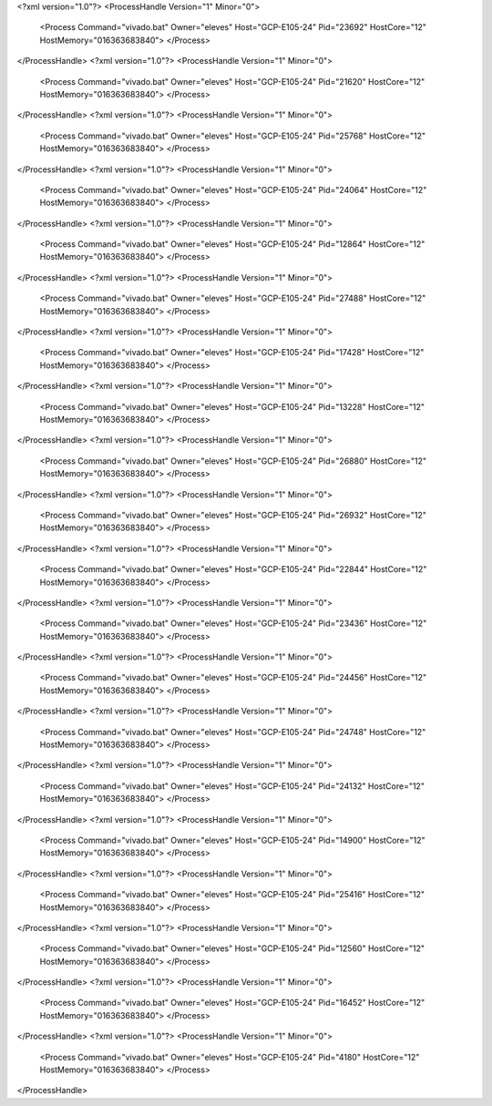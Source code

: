 <?xml version="1.0"?>
<ProcessHandle Version="1" Minor="0">
    <Process Command="vivado.bat" Owner="eleves" Host="GCP-E105-24" Pid="23692" HostCore="12" HostMemory="016363683840">
    </Process>
</ProcessHandle>
<?xml version="1.0"?>
<ProcessHandle Version="1" Minor="0">
    <Process Command="vivado.bat" Owner="eleves" Host="GCP-E105-24" Pid="21620" HostCore="12" HostMemory="016363683840">
    </Process>
</ProcessHandle>
<?xml version="1.0"?>
<ProcessHandle Version="1" Minor="0">
    <Process Command="vivado.bat" Owner="eleves" Host="GCP-E105-24" Pid="25768" HostCore="12" HostMemory="016363683840">
    </Process>
</ProcessHandle>
<?xml version="1.0"?>
<ProcessHandle Version="1" Minor="0">
    <Process Command="vivado.bat" Owner="eleves" Host="GCP-E105-24" Pid="24064" HostCore="12" HostMemory="016363683840">
    </Process>
</ProcessHandle>
<?xml version="1.0"?>
<ProcessHandle Version="1" Minor="0">
    <Process Command="vivado.bat" Owner="eleves" Host="GCP-E105-24" Pid="12864" HostCore="12" HostMemory="016363683840">
    </Process>
</ProcessHandle>
<?xml version="1.0"?>
<ProcessHandle Version="1" Minor="0">
    <Process Command="vivado.bat" Owner="eleves" Host="GCP-E105-24" Pid="27488" HostCore="12" HostMemory="016363683840">
    </Process>
</ProcessHandle>
<?xml version="1.0"?>
<ProcessHandle Version="1" Minor="0">
    <Process Command="vivado.bat" Owner="eleves" Host="GCP-E105-24" Pid="17428" HostCore="12" HostMemory="016363683840">
    </Process>
</ProcessHandle>
<?xml version="1.0"?>
<ProcessHandle Version="1" Minor="0">
    <Process Command="vivado.bat" Owner="eleves" Host="GCP-E105-24" Pid="13228" HostCore="12" HostMemory="016363683840">
    </Process>
</ProcessHandle>
<?xml version="1.0"?>
<ProcessHandle Version="1" Minor="0">
    <Process Command="vivado.bat" Owner="eleves" Host="GCP-E105-24" Pid="26880" HostCore="12" HostMemory="016363683840">
    </Process>
</ProcessHandle>
<?xml version="1.0"?>
<ProcessHandle Version="1" Minor="0">
    <Process Command="vivado.bat" Owner="eleves" Host="GCP-E105-24" Pid="26932" HostCore="12" HostMemory="016363683840">
    </Process>
</ProcessHandle>
<?xml version="1.0"?>
<ProcessHandle Version="1" Minor="0">
    <Process Command="vivado.bat" Owner="eleves" Host="GCP-E105-24" Pid="22844" HostCore="12" HostMemory="016363683840">
    </Process>
</ProcessHandle>
<?xml version="1.0"?>
<ProcessHandle Version="1" Minor="0">
    <Process Command="vivado.bat" Owner="eleves" Host="GCP-E105-24" Pid="23436" HostCore="12" HostMemory="016363683840">
    </Process>
</ProcessHandle>
<?xml version="1.0"?>
<ProcessHandle Version="1" Minor="0">
    <Process Command="vivado.bat" Owner="eleves" Host="GCP-E105-24" Pid="24456" HostCore="12" HostMemory="016363683840">
    </Process>
</ProcessHandle>
<?xml version="1.0"?>
<ProcessHandle Version="1" Minor="0">
    <Process Command="vivado.bat" Owner="eleves" Host="GCP-E105-24" Pid="24748" HostCore="12" HostMemory="016363683840">
    </Process>
</ProcessHandle>
<?xml version="1.0"?>
<ProcessHandle Version="1" Minor="0">
    <Process Command="vivado.bat" Owner="eleves" Host="GCP-E105-24" Pid="24132" HostCore="12" HostMemory="016363683840">
    </Process>
</ProcessHandle>
<?xml version="1.0"?>
<ProcessHandle Version="1" Minor="0">
    <Process Command="vivado.bat" Owner="eleves" Host="GCP-E105-24" Pid="14900" HostCore="12" HostMemory="016363683840">
    </Process>
</ProcessHandle>
<?xml version="1.0"?>
<ProcessHandle Version="1" Minor="0">
    <Process Command="vivado.bat" Owner="eleves" Host="GCP-E105-24" Pid="25416" HostCore="12" HostMemory="016363683840">
    </Process>
</ProcessHandle>
<?xml version="1.0"?>
<ProcessHandle Version="1" Minor="0">
    <Process Command="vivado.bat" Owner="eleves" Host="GCP-E105-24" Pid="12560" HostCore="12" HostMemory="016363683840">
    </Process>
</ProcessHandle>
<?xml version="1.0"?>
<ProcessHandle Version="1" Minor="0">
    <Process Command="vivado.bat" Owner="eleves" Host="GCP-E105-24" Pid="16452" HostCore="12" HostMemory="016363683840">
    </Process>
</ProcessHandle>
<?xml version="1.0"?>
<ProcessHandle Version="1" Minor="0">
    <Process Command="vivado.bat" Owner="eleves" Host="GCP-E105-24" Pid="4180" HostCore="12" HostMemory="016363683840">
    </Process>
</ProcessHandle>
